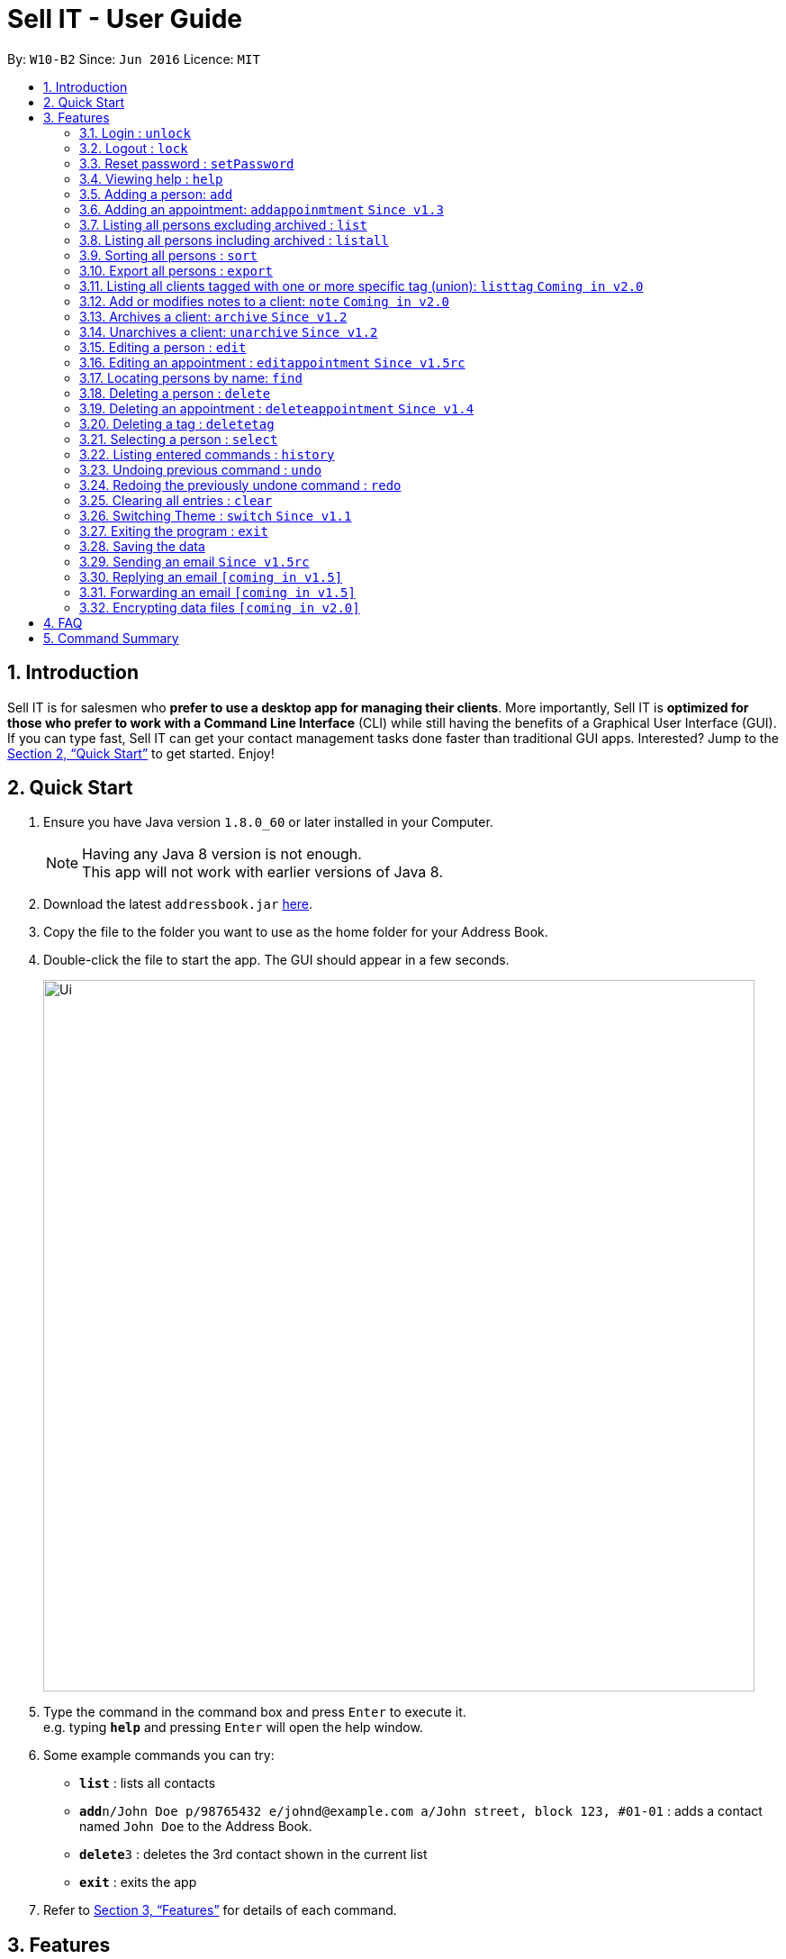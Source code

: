= Sell IT - User Guide
:toc:
:toc-title:
:toc-placement: preamble
:sectnums:
:imagesDir: images
:stylesDir: stylesheets
:xrefstyle: full
:experimental:
ifdef::env-github[]
:tip-caption: :bulb:
:note-caption: :information_source:
endif::[]
:repoURL: https://github.com/CS2103JAN2018-W10-B2/main

By: `W10-B2`      Since: `Jun 2016`      Licence: `MIT`

== Introduction

Sell IT is for salesmen who *prefer to use a desktop app for managing their clients*. More importantly, Sell IT is *optimized for those who prefer to work with a Command Line Interface* (CLI) while still having the benefits of a Graphical User Interface (GUI). If you can type fast, Sell IT can get your contact management tasks done faster than traditional GUI apps. Interested? Jump to the <<Quick Start>> to get started. Enjoy!

== Quick Start

.  Ensure you have Java version `1.8.0_60` or later installed in your Computer.
+
[NOTE]
Having any Java 8 version is not enough. +
This app will not work with earlier versions of Java 8.
+
.  Download the latest `addressbook.jar` link:{repoURL}/releases[here].
.  Copy the file to the folder you want to use as the home folder for your Address Book.
.  Double-click the file to start the app. The GUI should appear in a few seconds.
+
image::Ui.png[width="790"]
+
.  Type the command in the command box and press kbd:[Enter] to execute it. +
e.g. typing *`help`* and pressing kbd:[Enter] will open the help window.
.  Some example commands you can try:

* *`list`* : lists all contacts
* **`add`**`n/John Doe p/98765432 e/johnd@example.com a/John street, block 123, #01-01` : adds a contact named `John Doe` to the Address Book.
* **`delete`**`3` : deletes the 3rd contact shown in the current list
* *`exit`* : exits the app

.  Refer to <<Features>> for details of each command.

[[Features]]
== Features

====
*Command Format*

* Words in `UPPER_CASE` are the parameters to be supplied by the user e.g. in `add n/NAME`, `NAME` is a parameter which can be used as `add n/John Doe`.
* Items in square brackets are optional e.g `n/NAME [t/TAG]` can be used as `n/John Doe t/friend` or as `n/John Doe`.
* Items with `…`​ after them can be used multiple times including zero times e.g. `[t/TAG]...` can be used as `{nbsp}` (i.e. 0 times), `t/friend`, `t/friend t/family` etc.
* Parameters can be in any order e.g. if the command specifies `n/NAME p/PHONE_NUMBER`, `p/PHONE_NUMBER n/NAME` is also acceptable.
* Some commands have command aliases which can be used in place of the command, e.g. `a` for `add`.
====

=== Login : `unlock`

You need to login to the APP to do any actions. The initial password is 123456.+
Format: `unlock [PASSWORD]`
alias: `ulk`

Examples:

* `unlock 123456`

=== Logout : `lock`

You need to logout after using the APP. The initial password is 123456.+
Format: `lock`
alias: `lk`

=== Reset password : `setPassword`

You may change the password of login. The initial password is 123456.+
Format: `setPassword [OLD_PASSWORD] [NEW_PASSWORD]`
alias: `sp`

Examples:

* `setPassword 123456 123`

=== Viewing help : `help`

Format: `help`

=== Adding a person: `add`

Adds a person to the address book +
Format: `add n/NAME p/PHONE_NUMBER e/EMAIL a/ADDRESS tz/TIMEZONE c/COMMENT [t/TAG]...`
Alias: `a`

[TIP]
A person can have any number of tags (including 0)

Examples:

* `add n/John Doe p/98765432 e/johnd@example.com a/John street, block 123, #01-01 tz/SGT c/He can speak French`
* `add n/Betsy Crowe t/friend e/betsycrowe@example.com a/Newgate Prison p/1234567 tz/PST c/She can speak French t/criminal`

// tag::addappointment[]
=== Adding an appointment: `addappoinmtment` `Since v1.3`

Adds an appointment to the address book +
Format: `addappointment [INDEX]... n/NAME d/DATETIME tz/TIMEZONE`
Alias: `aa`

[TIP]
Datetime should be in the format YYYY-MM-DD HH:MM. +
Timezone should be in the format {Area}/{City}, e.g. Asia/Singapore

Examples:

* `addappointment n/Meeting d/2018-06-13 13:25 tz/Asia/Singapore`
* `addappointment 1 2 n/Meeting d/2018-06-13 13:25 tz/America/New_York`

// end::addappointment[]
=== Listing all persons excluding archived : `list`

Shows a list of all unarchived persons in the address book. +
Format: `list`
Alias: `l`

=== Listing all persons including archived : `listall`

Shows a list of all persons (including archived) in the address book. +
Format: `listall`
Alias: `la`

=== Sorting all persons : `sort`

Sorts all persons in the address book based on alphabetical order of their full names. +
Format: `sort`
Alias: `so`

=== Export all persons : `export`

Exports all persons in the address book based to a csv file. +
Format: `export`
Alias: `ep`

=== Listing all clients tagged with one or more specific tag (union): `listtag` `Coming in v2.0`

Shows a list of all clients in the address book tagged with any of the tags entered. +
Format: `listtag TAG...`
Alias: `lt`

=== Add or modifies notes to a client: `note` `Coming in v2.0`

Adds or modifies notes to an existing client. A text box will appear containing the saved notes (if available) for editing +
Format: `note INDEX`
Alias: `n`

// tag::archive[]
=== Archives a client: `archive` `Since v1.2`

Archives an existing client +
Format: `archive INDEX`
Alias: `ar`

// end::archive[]
// tag::unarchive[]
=== Unarchives a client: `unarchive` `Since v1.2`

Unarchives an existing client +
Format: `unarchive INDEX`
Alias: `uar`

// end::unarchive[]
=== Editing a person : `edit`

Edits an existing person in the address book. +
Format: `edit INDEX [n/NAME] [p/PHONE] [e/EMAIL] [a/ADDRESS] [tz/TIMEZONE] [c/COMMENT] [t/TAG]...`
Alias: `e`

****
* Edits the person at the specified `INDEX`. The index refers to the index number shown in the last person listing. The index *must be a positive integer* 1, 2, 3, ...
* At least one of the optional fields must be provided.
* Existing values will be updated to the input values.
* When editing tags, the existing tags of the person will be removed i.e adding of tags is not cumulative.
* You can remove all the person's tags by typing `t/` without specifying any tags after it.
****

Examples:

* `edit 1 p/91234567 e/johndoe@example.com` +
Edits the phone number and email address of the 1st person to be `91234567` and `johndoe@example.com` respectively.
* `edit 2 n/Betsy Crower t/` +
Edits the name of the 2nd person to be `Betsy Crower` and clears all existing tags.

// tag::editappointment[]
=== Editing an appointment : `editappointment` `Since v1.5rc`

Edits an existing appointment in the address book. +
Format: `editappointment INDEX [PERSON INDEX]... [n/NAME] [d/DATETIME] [tz/TIMEZONE]`
Alias: `ea`

****
* Edits the appointment at the specified `INDEX`. The index refers to the index number shown in the last appointment listing. The index *must be a positive integer* 1, 2, 3, ...
* At least one of the optional fields must be provided.
* Existing values will be updated to the input values.
* When editing persons, if a person is present, he will be removed. Otherwise, he will be added.
****

Examples:

* `editappointment 1 2 3 n/Sell laptop` +
Edits the name of the appointment to "Sell laptop". Adds/Removes persons 2 and 3.

// end::editappointment[]
=== Locating persons by name: `find`

Finds persons whose names contain any of the given keywords. +
Format: `find KEYWORD [MORE_KEYWORDS]`
Alias: `f`

****
* Persons that are archived will be returned.
* The search is case insensitive. e.g `hans` will match `Hans`
* The order of the keywords does not matter. e.g. `Hans Bo` will match `Bo Hans`
* Only the name is searched.
* Only full words will be matched e.g. `Han` will not match `Hans`
* Persons matching at least one keyword will be returned (i.e. `OR` search). e.g. `Hans Bo` will return `Hans Gruber`, `Bo Yang`
****

Examples:

* `find John` +
Returns `john` and `John Doe`
* `find Betsy Tim John` +
Returns any person having names `Betsy`, `Tim`, or `John`

=== Deleting a person : `delete`

Deletes the specified person from the address book. +
Format: `delete INDEX`
Alias: `d`

****
* Deletes the person at the specified `INDEX`.
* The index refers to the index number shown in the most recent listing.
* The index *must be a positive integer* 1, 2, 3, ...
****

Examples:

* `list` +
`delete 2` +
Deletes the 2nd person in the address book.
* `find Betsy` +
`delete 1` +
Deletes the 1st person in the results of the `find` command.

// tag::deleteappointment[]
=== Deleting an appointment : `deleteappointment` `Since v1.4`

Deletes the specified appointment from the address book. +
Format: `deleteappointment INDEX`
Alias: `da`

****
* Deletes the appointment at the specified `INDEX`.
* The index refers to the index number shown in the most recent listing.
* The index *must be a positive integer* 1, 2, 3, ...
****

Examples:

* `deleteappointment 2` +
Deletes the 2nd appointment in the address book.
// end::deleteappointment[]

=== Deleting a tag : `deletetag`

Deletes the specified tag from everyone in the address book. +
Format: `deletetag TAG_NAME`
Alias: `dt`

****
* Deletes the tag with the specified `TAG_NAME`.
****

Examples:

*`delete family` +
Deletes the family tag for every person in the address book.

=== Selecting a person : `select`

Selects the person identified by the index number used in the last person listing. +
Format: `select INDEX`
Alias: `s`

****
* Selects the person and loads the Google search page the person at the specified `INDEX`.
* The index refers to the index number shown in the most recent listing.
* The index *must be a positive integer* `1, 2, 3, ...`
****

Examples:

* `list` +
`select 2` +
Selects the 2nd person in the address book.
* `find Betsy` +
`select 1` +
Selects the 1st person in the results of the `find` command.

=== Listing entered commands : `history`

Lists all the commands that you have entered in reverse chronological order. +
Format: `history`
Alias: `h`

[NOTE]
====
Pressing the kbd:[&uarr;] and kbd:[&darr;] arrows will display the previous and next input respectively in the command box.
====

// tag::undoredo[]
=== Undoing previous command : `undo`

Restores the address book to the state before the previous _undoable_ command was executed. +
Format: `undo`
Alias: `u`

[NOTE]
====
Undoable commands: those commands that modify the address book's content (`add`, `delete`, `edit` and `clear`).
====

Examples:

* `delete 1` +
`list` +
`undo` (reverses the `delete 1` command) +

* `select 1` +
`list` +
`undo` +
The `undo` command fails as there are no undoable commands executed previously.

* `delete 1` +
`clear` +
`undo` (reverses the `clear` command) +
`undo` (reverses the `delete 1` command) +

=== Redoing the previously undone command : `redo`

Reverses the most recent `undo` command. +
Format: `redo`
Alias: `r`

Examples:

* `delete 1` +
`undo` (reverses the `delete 1` command) +
`redo` (reapplies the `delete 1` command) +

* `delete 1` +
`redo` +
The `redo` command fails as there are no `undo` commands executed previously.

* `delete 1` +
`clear` +
`undo` (reverses the `clear` command) +
`undo` (reverses the `delete 1` command) +
`redo` (reapplies the `delete 1` command) +
`redo` (reapplies the `clear` command) +
// end::undoredo[]

=== Clearing all entries : `clear`

Clears all entries from the address book. +
Format: `clear`
Alias: `c`

// tag::switch[]
=== Switching Theme : `switch` `Since v1.1`

Switches theme from dark to light or vice versa. Persists across restarts. +
Format: `switch`

// end::switch[]
=== Exiting the program : `exit`

Exits the program. +
Format: `exit`

=== Saving the data

Address book data are saved in the hard disk automatically after any command that changes the data. +
There is no need to save manually.

//tag::sendemail[]
=== Sending an email `Since v1.5rc`

Press the email of any contact on the person panel for an email popup to appear. To close the window without sending, push ESC or the cancel button.
//end::sendemail[]

//tag::replyemail[]
=== Replying an email `[coming in v1.5]`

Reply any email displayed on the email panel with the receiver and subject auto-filled, and the original contents on the bottom of the email.
//end::replyemail[]

//tag::forwardemail[]
=== Forwarding an email `[coming in v1.5]`

Forward any email displayed on the email panel with the subject auto-filled, and the original contents on the bottom of the email.
//end::forwardemail[]


// tag::dataencryption[]
=== Encrypting data files `[coming in v2.0]`

_{explain how the user can enable/disable data encryption}_
// end::dataencryption[]

== FAQ

*Q*: How do I transfer my data to another Computer? +
*A*: Install the app in the other computer and overwrite the empty data file it creates with the file that contains the data of your previous Address Book folder.

== Command Summary

* *Unlock* : `unlock PASSWORD` +
e.g. `unlock 123456`
* *Lock* : `lock`
* *Set password* : `setPassword OLD_PASSWORD NEW_PASSWORD` +
e.g. `setPassword 123456 123`
* *Add* `add n/NAME p/PHONE_NUMBER e/EMAIL a/ADDRESS tz/TIMEZONE c/COMMENT [t/TAG]...` +
e.g. `add n/James Ho p/22224444 e/jamesho@example.com a/123, Clementi Rd, 1234665 tz/SGT c/He can speak French t/friend t/colleague`
* *Add Appointment* `addappointment [INDEX]... n/NAME d/DATETIME tz/TIMEZONE` +
e.g. `add 1 2 n/Meeting d/2018-06-13 13:25 tz/America/New_York`
* *Clear* : `clear`
* *Delete* : `delete INDEX` +
e.g. `delete 3`
* *Delete appointment* : `deleteappointment INDEX` +
* *Edit* : `edit INDEX [n/NAME] [p/PHONE_NUMBER] [e/EMAIL] [a/ADDRESS] [ti/TIMEZONE] [t/TAG]...` +
* *Edit appointment* : `editappointment 1 2 3 n/Sell laptop` +
e.g. `edit 2 n/James Lee e/jameslee@example.com`
* *Note* : `note INDEX`
* *Archive* : `archive INDEX`
* *Unarchive* : `unarchive INDEX`
* *Find* : `find KEYWORD [MORE_KEYWORDS]` +
e.g. `find James Jake`
* *List* : `list`
* *List all* : `listall`
* *listtag* : `listtag TAG...`
* *Help* : `help`
* *Select* : `select INDEX` +
e.g.`select 2`
* *History* : `history`
* *Undo* : `undo`
* *Redo* : `redo`
